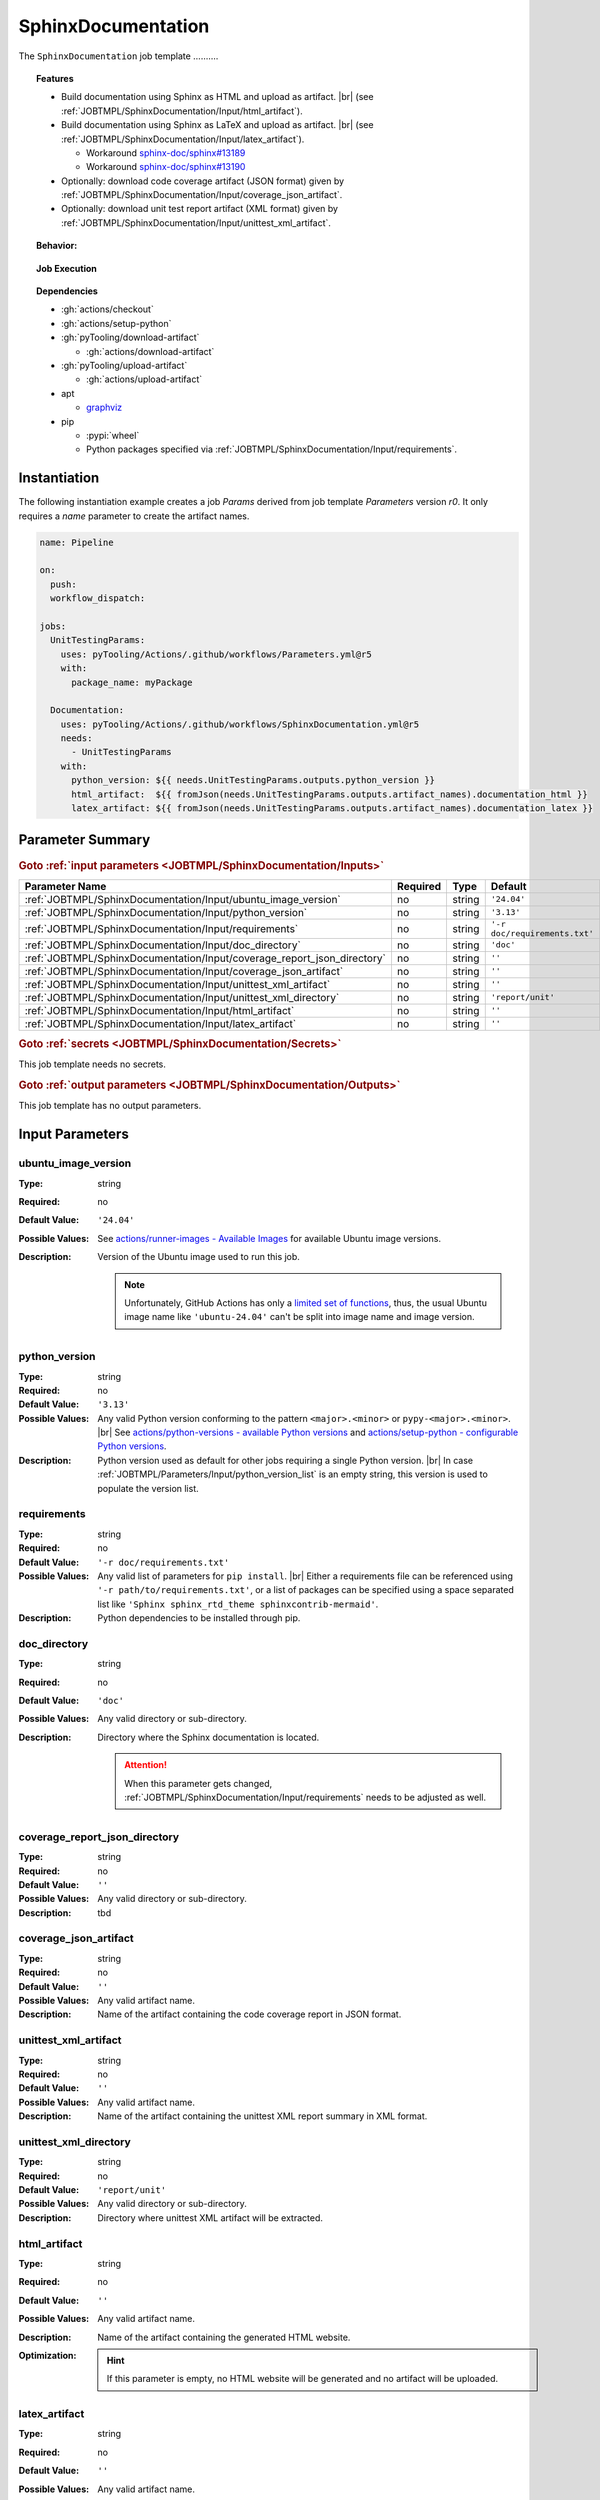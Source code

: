 .. _JOBTMPL/SphinxDocumentation:

SphinxDocumentation
###################

The ``SphinxDocumentation`` job template ..........

.. topic:: Features

   * Build documentation using Sphinx as HTML and upload as artifact. |br|
     (see :ref:`JOBTMPL/SphinxDocumentation/Input/html_artifact`).
   * Build documentation using Sphinx as LaTeX and upload as artifact. |br|
     (see :ref:`JOBTMPL/SphinxDocumentation/Input/latex_artifact`).

     * Workaround `sphinx-doc/sphinx#13189 <https://github.com/sphinx-doc/sphinx/issues/13189>`__
     * Workaround `sphinx-doc/sphinx#13190 <https://github.com/sphinx-doc/sphinx/issues/13190>`__

   * Optionally: download code coverage artifact (JSON format) given by :ref:`JOBTMPL/SphinxDocumentation/Input/coverage_json_artifact`.
   * Optionally: download unit test report artifact (XML format) given by :ref:`JOBTMPL/SphinxDocumentation/Input/unittest_xml_artifact`.

.. topic:: Behavior:

   .. todo:: SphinxDocumentation:Behavior needs documentation.

.. topic:: Job Execution

   .. image:: ../../_static/pyTooling-Actions-SphinxDocumentation.png
      :width: 600px

.. topic:: Dependencies

   * :gh:`actions/checkout`
   * :gh:`actions/setup-python`
   * :gh:`pyTooling/download-artifact`

     * :gh:`actions/download-artifact`

   * :gh:`pyTooling/upload-artifact`

     * :gh:`actions/upload-artifact`

   * apt

     * `graphviz <https://graphviz.org/>`__

   * pip

     * :pypi:`wheel`
     * Python packages specified via :ref:`JOBTMPL/SphinxDocumentation/Input/requirements`.


.. _JOBTMPL/SphinxDocumentation/Instantiation:

Instantiation
*************

The following instantiation example creates a job `Params` derived from job template `Parameters` version `r0`. It only
requires a `name` parameter to create the artifact names.

.. code-block:: yaml

   name: Pipeline

   on:
     push:
     workflow_dispatch:

   jobs:
     UnitTestingParams:
       uses: pyTooling/Actions/.github/workflows/Parameters.yml@r5
       with:
         package_name: myPackage

     Documentation:
       uses: pyTooling/Actions/.github/workflows/SphinxDocumentation.yml@r5
       needs:
         - UnitTestingParams
       with:
         python_version: ${{ needs.UnitTestingParams.outputs.python_version }}
         html_artifact:  ${{ fromJson(needs.UnitTestingParams.outputs.artifact_names).documentation_html }}
         latex_artifact: ${{ fromJson(needs.UnitTestingParams.outputs.artifact_names).documentation_latex }}


.. seealso::

   :ref:`JOBTMPL/TagReleaseCommit`
     ``SphinxDocumentation`` is usualy

.. _JOBTMPL/SphinxDocumentation/Parameters:

Parameter Summary
*****************

.. rubric:: Goto :ref:`input parameters <JOBTMPL/SphinxDocumentation/Inputs>`

+-------------------------------------------------------------------------+----------+----------+-------------------------------------------------------------------+
| Parameter Name                                                          | Required | Type     | Default                                                           |
+=========================================================================+==========+==========+===================================================================+
| :ref:`JOBTMPL/SphinxDocumentation/Input/ubuntu_image_version`           | no       | string   | ``'24.04'``                                                       |
+-------------------------------------------------------------------------+----------+----------+-------------------------------------------------------------------+
| :ref:`JOBTMPL/SphinxDocumentation/Input/python_version`                 | no       | string   | ``'3.13'``                                                        |
+-------------------------------------------------------------------------+----------+----------+-------------------------------------------------------------------+
| :ref:`JOBTMPL/SphinxDocumentation/Input/requirements`                   | no       | string   | ``'-r doc/requirements.txt'``                                     |
+-------------------------------------------------------------------------+----------+----------+-------------------------------------------------------------------+
| :ref:`JOBTMPL/SphinxDocumentation/Input/doc_directory`                  | no       | string   | ``'doc'``                                                         |
+-------------------------------------------------------------------------+----------+----------+-------------------------------------------------------------------+
| :ref:`JOBTMPL/SphinxDocumentation/Input/coverage_report_json_directory` | no       | string   | ``''``                                                            |
+-------------------------------------------------------------------------+----------+----------+-------------------------------------------------------------------+
| :ref:`JOBTMPL/SphinxDocumentation/Input/coverage_json_artifact`         | no       | string   | ``''``                                                            |
+-------------------------------------------------------------------------+----------+----------+-------------------------------------------------------------------+
| :ref:`JOBTMPL/SphinxDocumentation/Input/unittest_xml_artifact`          | no       | string   | ``''``                                                            |
+-------------------------------------------------------------------------+----------+----------+-------------------------------------------------------------------+
| :ref:`JOBTMPL/SphinxDocumentation/Input/unittest_xml_directory`         | no       | string   | ``'report/unit'``                                                 |
+-------------------------------------------------------------------------+----------+----------+-------------------------------------------------------------------+
| :ref:`JOBTMPL/SphinxDocumentation/Input/html_artifact`                  | no       | string   | ``''``                                                            |
+-------------------------------------------------------------------------+----------+----------+-------------------------------------------------------------------+
| :ref:`JOBTMPL/SphinxDocumentation/Input/latex_artifact`                 | no       | string   | ``''``                                                            |
+-------------------------------------------------------------------------+----------+----------+-------------------------------------------------------------------+

.. rubric:: Goto :ref:`secrets <JOBTMPL/SphinxDocumentation/Secrets>`

This job template needs no secrets.

.. rubric:: Goto :ref:`output parameters <JOBTMPL/SphinxDocumentation/Outputs>`

This job template has no output parameters.


.. _JOBTMPL/SphinxDocumentation/Inputs:

Input Parameters
****************

.. _JOBTMPL/SphinxDocumentation/Input/ubuntu_image_version:

ubuntu_image_version
====================

:Type:            string
:Required:        no
:Default Value:   ``'24.04'``
:Possible Values: See `actions/runner-images - Available Images <https://github.com/actions/runner-images?tab=readme-ov-file#available-images>`__
                  for available Ubuntu image versions.
:Description:     Version of the Ubuntu image used to run this job.

                  .. note::

                     Unfortunately, GitHub Actions has only a `limited set of functions <https://docs.github.com/en/actions/reference/workflows-and-actions/expressions#functions>`__,
                     thus, the usual Ubuntu image name like ``'ubuntu-24.04'`` can't be split into image name and image
                     version.


.. _JOBTMPL/SphinxDocumentation/Input/python_version:

python_version
==============

:Type:            string
:Required:        no
:Default Value:   ``'3.13'``
:Possible Values: Any valid Python version conforming to the pattern ``<major>.<minor>`` or ``pypy-<major>.<minor>``. |br|
                  See `actions/python-versions - available Python versions <https://github.com/actions/python-versions>`__
                  and `actions/setup-python - configurable Python versions <https://github.com/actions/setup-python>`__.
:Description:     Python version used as default for other jobs requiring a single Python version. |br|
                  In case :ref:`JOBTMPL/Parameters/Input/python_version_list` is an empty string, this version is used
                  to populate the version list.


.. _JOBTMPL/SphinxDocumentation/Input/requirements:

requirements
============

:Type:            string
:Required:        no
:Default Value:   ``'-r doc/requirements.txt'``
:Possible Values: Any valid list of parameters for ``pip install``. |br|
                  Either a requirements file can be referenced using ``'-r path/to/requirements.txt'``, or a list of
                  packages can be specified using a space separated list like ``'Sphinx sphinx_rtd_theme sphinxcontrib-mermaid'``.
:Description:     Python dependencies to be installed through pip.


.. _JOBTMPL/SphinxDocumentation/Input/doc_directory:

doc_directory
=============

:Type:            string
:Required:        no
:Default Value:   ``'doc'``
:Possible Values: Any valid directory or sub-directory.
:Description:     Directory where the Sphinx documentation is located.

                  .. attention::

                     When this parameter gets changed, :ref:`JOBTMPL/SphinxDocumentation/Input/requirements` needs to be
                     adjusted as well.


.. _JOBTMPL/SphinxDocumentation/Input/coverage_report_json_directory:

coverage_report_json_directory
==============================

:Type:            string
:Required:        no
:Default Value:   ``''``
:Possible Values: Any valid directory or sub-directory.
:Description:     tbd


.. _JOBTMPL/SphinxDocumentation/Input/coverage_json_artifact:

coverage_json_artifact
======================

:Type:            string
:Required:        no
:Default Value:   ``''``
:Possible Values: Any valid artifact name.
:Description:     Name of the artifact containing the code coverage report in JSON format.


.. _JOBTMPL/SphinxDocumentation/Input/unittest_xml_artifact:

unittest_xml_artifact
=====================

:Type:            string
:Required:        no
:Default Value:   ``''``
:Possible Values: Any valid artifact name.
:Description:     Name of the artifact containing the unittest XML report summary in XML format.


.. _JOBTMPL/SphinxDocumentation/Input/unittest_xml_directory:

unittest_xml_directory
======================

:Type:            string
:Required:        no
:Default Value:   ``'report/unit'``
:Possible Values: Any valid directory or sub-directory.
:Description:     Directory where unittest XML artifact will be extracted.


.. _JOBTMPL/SphinxDocumentation/Input/html_artifact:

html_artifact
=============

:Type:            string
:Required:        no
:Default Value:   ``''``
:Possible Values: Any valid artifact name.
:Description:     Name of the artifact containing the generated HTML website.
:Optimization:
                  .. hint::

                     If this parameter is empty, no HTML website will be generated and no artifact will be uploaded.


.. _JOBTMPL/SphinxDocumentation/Input/latex_artifact:

latex_artifact
==============

:Type:            string
:Required:        no
:Default Value:   ``''``
:Possible Values: Any valid artifact name.
:Description:     Name of the artifact containing the generated LaTeX document and resource files (e.g., images).
:Optimization:
                  .. hint::

                     If this parameter is empty, no LaTeX document will be generated and no artifact will be uploaded.


.. _JOBTMPL/SphinxDocumentation/Secrets:

Secrets
*******

This job template needs no secrets.


.. _JOBTMPL/SphinxDocumentation/Outputs:

Outputs
*******

This job template has no output parameters.


.. _JOBTMPL/SphinxDocumentation/Optimizations:

Optimizations
*************

The following optimizations can be used to reduce the template's runtime.

Disable HTML website generation and HTML artifact
  If parameter :ref:`JOBTMPL/SphinxDocumentation/Input/html_artifact` is empty, no HTML website will be generated and
  uploaded.
Disable LaTeX document generation and laTeX artifact
  If parameter :ref:`JOBTMPL/SphinxDocumentation/Input/latex_artifact` is empty, no LaTeX document will be generated and
  uploaded.
